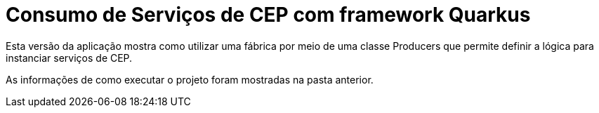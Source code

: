 = Consumo de Serviços de CEP com framework Quarkus

Esta versão da aplicação mostra como utilizar uma fábrica por meio de uma classe Producers
que permite definir a lógica para instanciar serviços de CEP.

As informações de como executar o projeto foram mostradas na pasta anterior.
